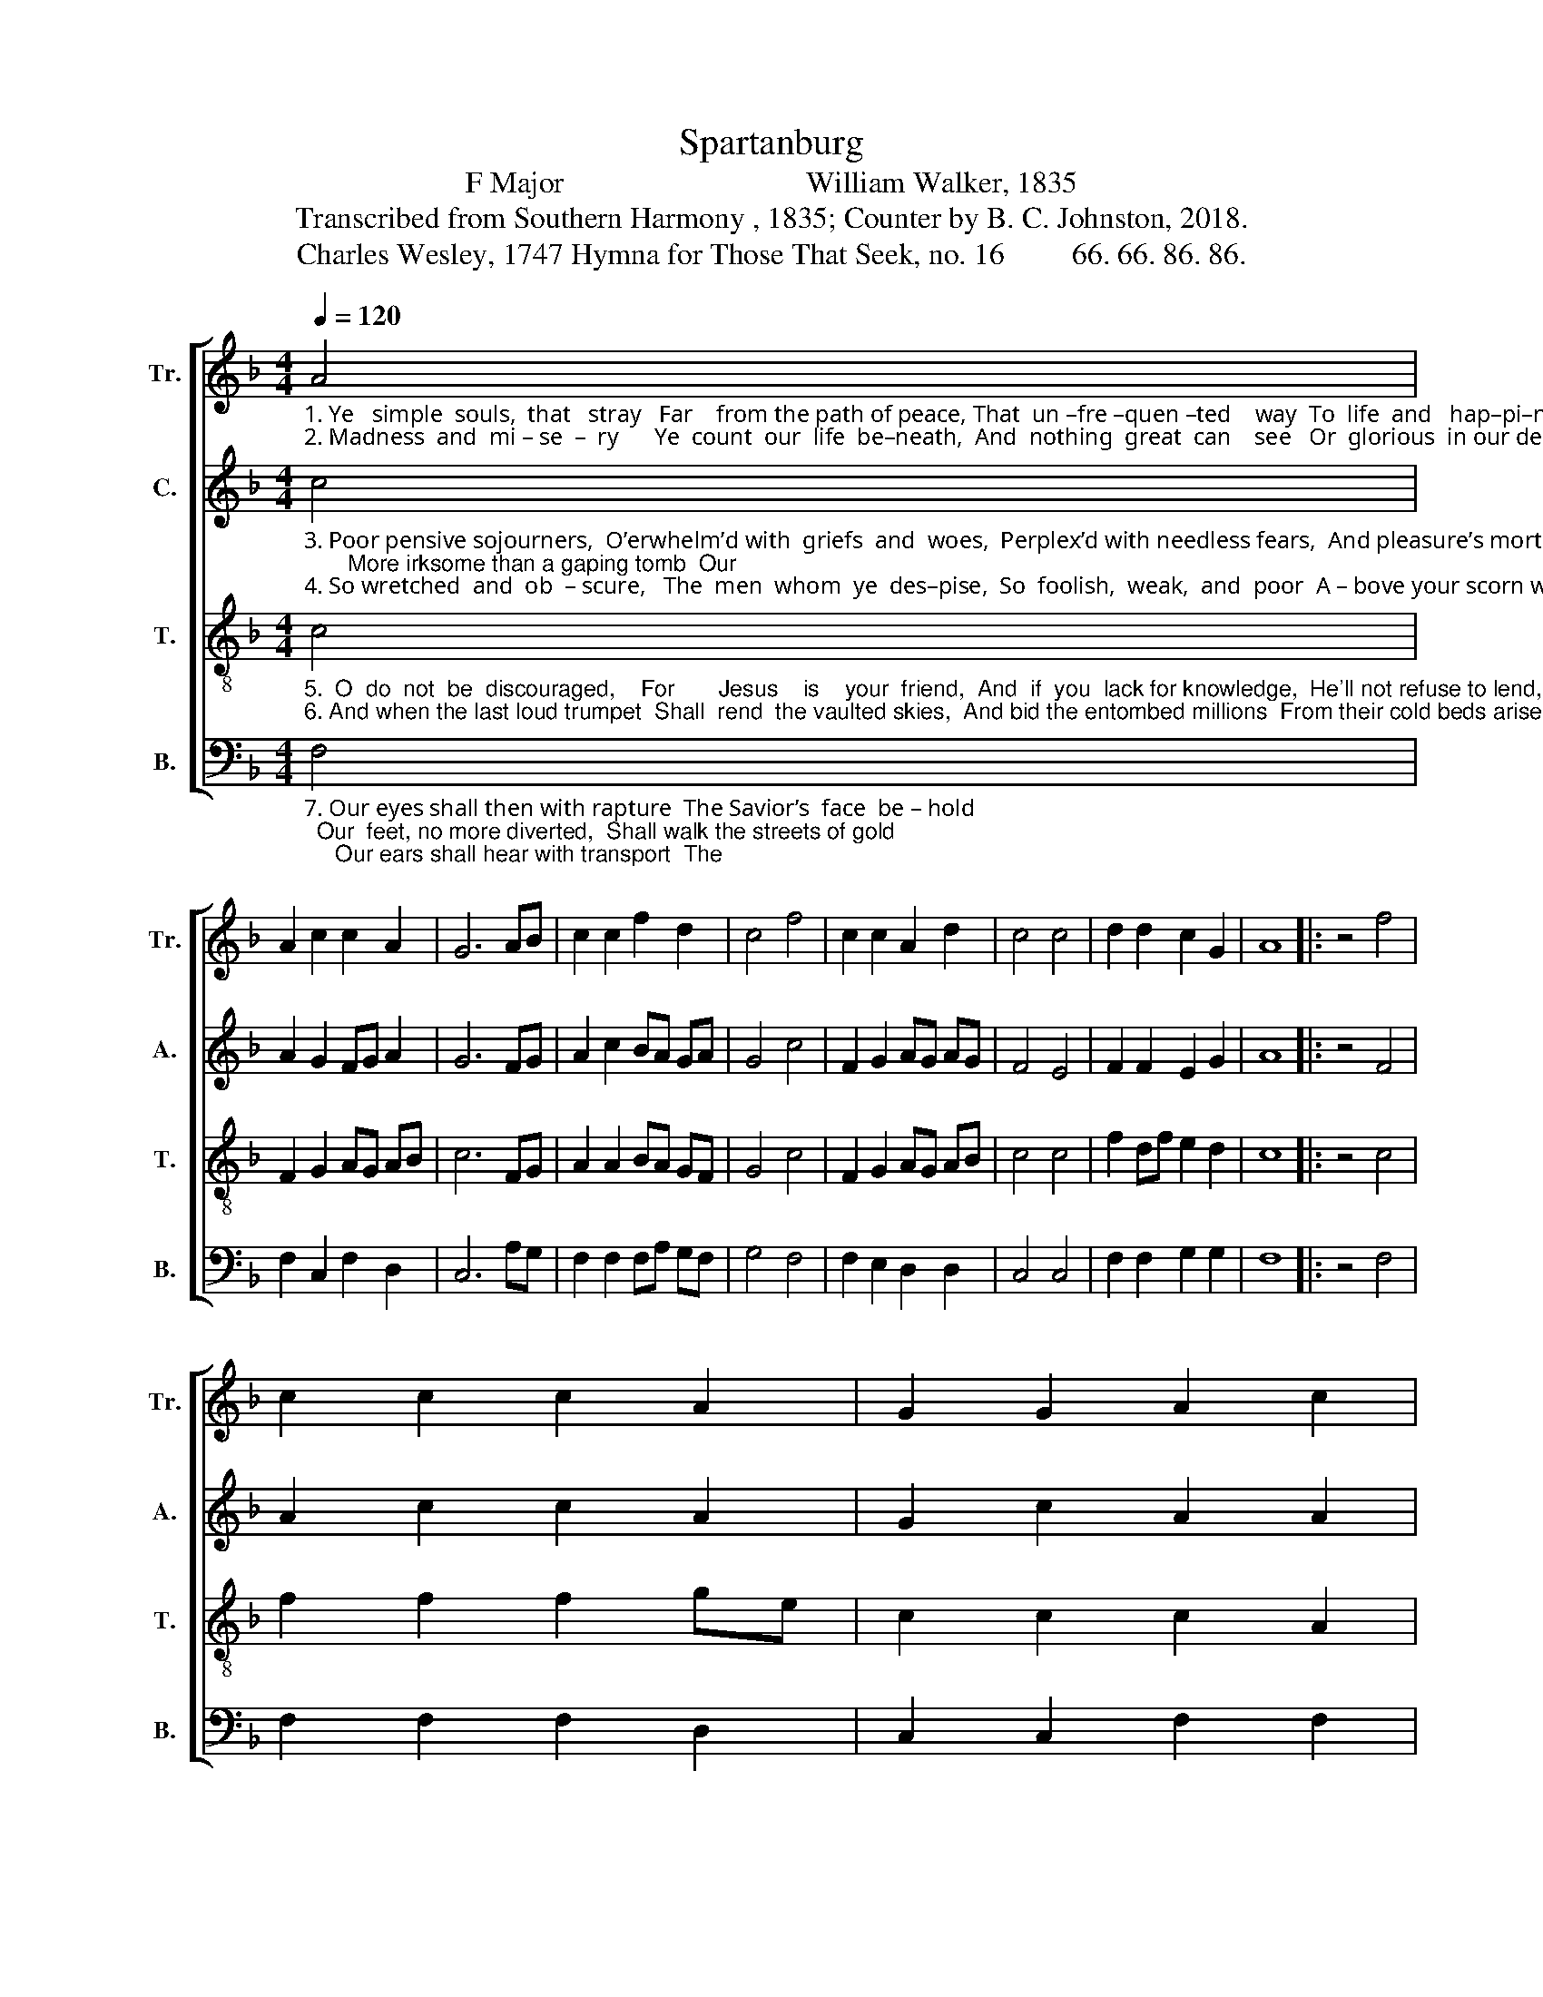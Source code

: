 X:1
T:Spartanburg
T:F Major                                William Walker, 1835
T:Transcribed from Southern Harmony , 1835; Counter by B. C. Johnston, 2018.
T:Charles Wesley, 1747 Hymna for Those That Seek, no. 16         66. 66. 86. 86.
%%score [ 1 2 3 4 ]
L:1/8
Q:1/4=120
M:4/4
K:F
V:1 treble nm="Tr." snm="Tr."
V:2 treble nm="C." snm="A."
V:3 treble-8 nm="T." snm="T."
V:4 bass nm="B." snm="B."
V:1
"_1. Ye   simple  souls,  that   stray   Far    from the path of peace, That  un –fre –quen –ted    way  To  life  and   hap–pi–ness:        How long will ye your  folly love, And\n2. Madness  and  mi – se  –  ry      Ye  count  our  life  be–neath,  And  nothing  great  can    see   Or  glorious  in our death:         As  born  to  suffer and to grieve  Be–" A4 | %1
 A2 c2 c2 A2 | G6 AB | c2 c2 f2 d2 | c4 f4 | c2 c2 A2 d2 | c4 c4 | d2 d2 c2 G2 | A8 |: z4 f4 | %10
 c2 c2 c2 A2 | G2 G2 A2 c2 | %12
"_1. throng the downward road,  And  hate  the  wisdom from above,    And  mock the sons of God?\n2. –neath your feet we lie,     And   ut – ter – ly con–demn’d we live,    And  un – la –men –ted  die." f2 c2 d2 d2 | %13
 c4 F4 | G2 G2 A2 A2 | G2 A2 c4 | c4 A A3 |1 A2 c2 c4 :|2 A2 c2 c4- | c4 |] %20
V:2
"_3. Poor pensive sojourners,  O’erwhelm’d with  griefs  and  woes,  Perplex’d with needless fears,  And pleasure’s mortal foes;       More irksome than a gaping tomb  Our\n4. So wretched  and  ob  – scure,   The  men  whom  ye  des–pise,  So  foolish,  weak,  and  poor  A – bove your scorn we rise:     Our conscience in the Holy Ghost  Can" c4 | %1
 A2 G2 FG A2 | G6 FG | A2 c2 BA GA | G4 c4 | F2 G2 AG AG | F4 E4 | F2 F2 E2 G2 | A8 |: z4 F4 | %10
 A2 c2 c2 A2 | G2 c2 A2 A2 | %12
"_3. sight  ye  cannot   bear,   Wrapped  in  the  me–lan–cho–ly  gloom     Of   fan – ci – ful  des – pair.\n4. wit – ness better things,   For  he  whose  blood  is  all  our   boast   Hath made us priests and kings." A2 A2 B2 A2 | %13
 c4 A4 | G2 G2 F2 A2 | G2 A2 G4 | F4 A A3 |1 c2 G2 F4 :|2 c2 G2 F4- | F4 |] %20
V:3
"_5.  O  do  not  be  discouraged,    For       Jesus    is    your  friend,  And  if  you  lack for knowledge,  He'll not refuse to lend,        No,  neither will he upbraid you,  Tho'\n6. And when the last loud trumpet  Shall  rend  the vaulted skies,  And bid the entombed millions  From their cold beds arise,  Our ransomed dust will be revived, Bright" c4 | %1
 F2 G2 AG AB | c6 FG | A2 A2 BA GF | G4 c4 | F2 G2 AG AB | c4 c4 | f2 df e2 d2 | c8 |: z4 c4 | %10
 f2 f2 f2 ge | c2 c2 c2 A2 | %12
"_5. of – ten  you  re – quest,  He'll  give  you  the  grace  to  conquer,      And  take  you  up   to   rest.\n6. beau–ties  shall  put  on,  And   soar   to    the bles –sed  mansions    Where our Redeemer’s gone." d2 c2 B2 A2 | %13
 G4 A4 | c2 c2 f2 d2 | c2 A2 G4 | F4 A d3 |1 A2 G2 F4 :|2 A2 G2 F4- | F4 |] %20
V:4
"_7. Our eyes shall then with rapture  The Savior’s  face  be – hold;  Our  feet, no more diverted,  Shall walk the streets of gold;     Our ears shall hear with transport  The" F,4 | %1
 F,2 C,2 F,2 D,2 | C,6 A,G, | F,2 F,2 F,A, G,F, | G,4 F,4 | F,2 E,2 D,2 D,2 | C,4 C,4 | %7
 F,2 F,2 G,2 G,2 | F,8 |: z4 F,4 | F,2 F,2 F,2 D,2 | C,2 C,2 F,2 F,2 | %12
"_7. hosts  ce–les–tial  sing;   Our  tongues shall all chant the glo–ries      Of   our   im–mor–tal  King." A,2 A,2 G,2 F,2 | %13
 C,4 A,4 | G,2 G,2 F,2 F,2 | G,2 A,2 G,4 | F,4 D, D,3 |1 C,2 C,2 F,4 :|2 C,2 C,2 F,4- | F,4 |] %20

